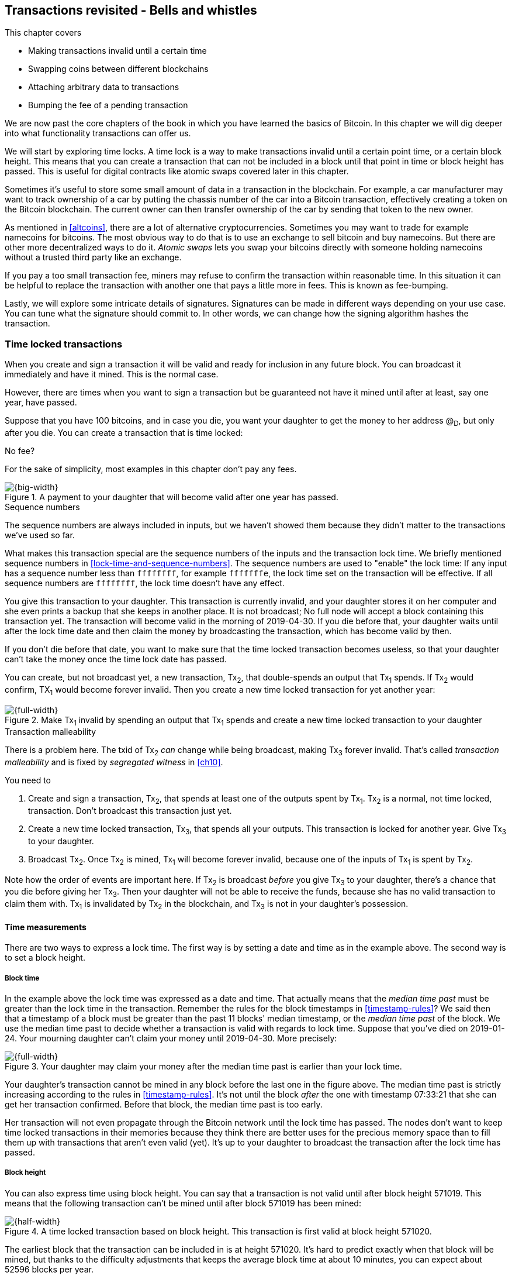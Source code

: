 [[ch09]]
== Transactions revisited - Bells and whistles
:imagedir: {baseimagedir}/ch09

This chapter covers

* Making transactions invalid until a certain time
* Swapping coins between different blockchains
* Attaching arbitrary data to transactions
* Bumping the fee of a pending transaction

We are now past the core chapters of the book in which you have
learned the basics of Bitcoin. In this chapter we will dig deeper into
what functionality transactions can offer us.

We will start by exploring time locks. A time lock is a way to make
transactions invalid until a certain point time, or a certain block
height. This means that you can create a transaction that can not be
included in a block until that point in time or block height has
passed. This is useful for digital contracts like atomic swaps covered
later in this chapter.

Sometimes it's useful to store some small amount of data in a
transaction in the blockchain. For example, a car manufacturer may
want to track ownership of a car by putting the chassis number of the
car into a Bitcoin transaction, effectively creating a token on the
Bitcoin blockchain. The current owner can then transfer ownership of
the car by sending that token to the new owner.

As mentioned in <<altcoins>>, there are a lot of alternative
cryptocurrencies. Sometimes you may want to trade for example
namecoins for bitcoins. The most obvious way to do that is to use an
exchange to sell bitcoin and buy namecoins. But there are other more
decentralized ways to do it. _Atomic swaps_ lets you swap your
bitcoins directly with someone holding namecoins without a trusted
third party like an exchange.

If you pay a too small transaction fee, miners may refuse to confirm
the transaction within reasonable time. In this situation it can be
helpful to replace the transaction with another one that pays a little
more in fees. This is known as fee-bumping.

Lastly, we will explore some intricate details of
signatures. Signatures can be made in different ways depending on your
use case. You can tune what the signature should commit to. In other
words, we can change how the signing algorithm hashes the transaction.

[[time-locked-transactions]]
=== Time locked transactions

When you create and sign a transaction it will be valid and ready for
inclusion in any future block. You can broadcast it immediately and
have it mined. This is the normal case.

However, there are times when you want to sign a transaction but be
guaranteed not have it mined until after at least, say one year, have
passed.

Suppose that you have 100 bitcoins, and in case you die, you want your
daughter to get the money to her address @~D~, but only after
you die. You can create a transaction that is time locked:

[.gbinfo]
.No fee?
****
For the sake of simplicity, most examples in this chapter don't pay
any fees.
****

.A payment to your daughter that will become valid after one year has passed.
image::{imagedir}/timelock-to-daughter.svg[{big-width}]

[.gbinfo]
.Sequence numbers
****
The sequence numbers are always included in inputs, but we haven't
showed them because they didn't matter to the transactions we've used
so far.
****

What makes this transaction special are the sequence numbers of the
inputs and the transaction lock time. We briefly mentioned sequence
numbers in <<lock-time-and-sequence-numbers>>. The sequence numbers
are used to "enable" the lock time: If any input has a sequence number
less than `ffffffff`, for example `fffffffe`, the lock time set on the
transaction will be effective. If all sequence numbers are `ffffffff`,
the lock time doesn't have any effect.

You give this transaction to your daughter. This transaction is
currently invalid, and your daughter stores it on her computer and she
even prints a backup that she keeps in another place. It is not
broadcast; No full node will accept a block containing this
transaction yet. The transaction will become valid in the morning of
2019-04-30. If you die before that, your daughter waits until after
the lock time date and then claim the money by broadcasting the
transaction, which has become valid by then.

If you don't die before that date, you want to make sure that the time
locked transaction becomes useless, so that your daughter can't take
the money once the time lock date has passed.

You can create, but not broadcast yet, a new transaction, Tx~2~, that
double-spends an output that Tx~1~ spends. If Tx~2~ would confirm,
TX~1~ would become forever invalid. Then you create a new time locked
transaction for yet another year:

.Make Tx~1~ invalid by spending an output that Tx~1~ spends and create a new time locked transaction to your daughter
image::{imagedir}/timelock-to-daughter-2.svg[{full-width}]

[.gbinfo]
.Transaction malleability
****
There is a problem here. The txid of Tx~2~ _can_ change while being
broadcast, making Tx~3~ forever invalid. That's called _transaction
malleability_ and is fixed by _segregated witness_ in <<ch10>>.
****

You need to

. Create and sign a transaction, Tx~2~, that spends at least one of
the outputs spent by Tx~1~. Tx~2~ is a normal, not time locked,
transaction. Don't broadcast this transaction just yet.
. Create a new time locked transaction, Tx~3~, that spends all your
outputs. This transaction is locked for another year. Give Tx~3~ to
your daughter.
. Broadcast Tx~2~. Once Tx~2~ is mined, Tx~1~ will become forever
invalid, because one of the inputs of Tx~1~ is spent by Tx~2~.

Note how the order of events are important here. If Tx~2~ is broadcast
_before_ you give Tx~3~ to your daughter, there's a chance that you
die before giving her Tx~3~. Then your daughter will not be able to
receive the funds, because she has no valid transaction to claim them
with. Tx~1~ is invalidated by Tx~2~ in the blockchain, and Tx~3~ is
not in your daughter's possession.

==== Time measurements

There are two ways to express a lock time. The first way is by setting
a date and time as in the example above. The second way is to set a
block height.

===== Block time

In the example above the lock time was expressed as a date and
time. That actually means that the _median time past_ must be greater
than the lock time in the transaction. Remember the rules for the
block timestamps in <<timestamp-rules>>? We said then that a timestamp
of a block must be greater than the past 11 blocks' median timestamp,
or the _median time past_ of the block. We use the median time past to
decide whether a transaction is valid with regards to lock
time. Suppose that you've died on 2019-01-24. Your mourning daughter
can't claim your money until 2019-04-30. More precisely:

.Your daughter may claim your money after the median time past is earlier than your lock time.
image::{imagedir}/locktime-rules.svg[{full-width}]

Your daughter's transaction cannot be mined in any block before the
last one in the figure above. The median time past is strictly
increasing according to the rules in <<timestamp-rules>>. It's not
until the block _after_ the one with timestamp 07:33:21 that she can
get her transaction confirmed. Before that block, the median time past
is too early.

Her transaction will not even propagate through the Bitcoin network
until the lock time has passed. The nodes don't want to keep time
locked transactions in their memories because they think there are
better uses for the precious memory space than to fill them up with
transactions that aren't even valid (yet). It's up to your daughter to
broadcast the transaction after the lock time has passed.

===== Block height

You can also express time using block height. You can say that a
transaction is not valid until after block height 571019. This means
that the following transaction can't be mined until after block 571019
has been mined:

.A time locked transaction based on block height. This transaction is first valid at block height 571020.
image::{imagedir}/height-timelock-to-daughter.svg[{half-width}]

The earliest block that the transaction can be included in is at
height 571020. It's hard to predict exactly when that block will be
mined, but thanks to the difficulty adjustments that keeps the average
block time at about 10 minutes, you can expect about 52596 blocks per
year.

==== Relative time locks

[.inbitcoin]
.BIP68
****
This BIP describes how an input can require a certain distance in time
or blocks from the spent transaction output. This applies to
transactions with version at least 2.
****

The above example showed a use case for absolute time locks on
transactions. But there is also a way to require that a certain amount
of time has passed since a spent output was confirmed. We call this a
_relative time lock_. This is done on a per input basis:

.Relative time locks can be expressed either as a number of blocks or as a number of units of time. The sequence number of the inputs are used for this.
image::{imagedir}/relative-lock-time.svg[{full-width}]

The first input of the transaction has a sequence number of
`004013c6`. This says that the transaction is not valid until 30 days
have passed since the spent output was confirmed.

.The first input locks the transaction for 30 days from the spent output.
image::{imagedir}/relative-lock-time-first-input.svg[{full-width}]

The left-most bit of this sequence number is 0, which means that
relative lock time is enabled. The bit at index 9 from the left is 1,
which means that the right-most 16 bits should be interpreted as
"number of 512 second intervals". The 16 right-most bits are `13c6`
which translates to 5062 in decimal form. 5062 intervals of 512
seconds is 30 days.

The second output has a sequence number of `000003e8`. This means that
the transaction is invalid until 1,000 blocks have been mined since the
spent output was mined.

.The first input locks the transaction for 30 days from the spent output.
image::{imagedir}/relative-lock-time-second-input.svg[{full-width}]

The left-most bit is zero here too, which means that relative lock
time is enabled for this input. The bit at index 9 from the left is 0,
which means that the 16 right-most bits should be interpreted as
number of blocks. `03e8` is hex code for 1,000.

The version of the transaction needs to be at least 2 for relative
time locks to work. If the version is 1, the sequence numbers will not
have any effect on relative lock time, but it will affect absolute
lock time and "Replace by fee". Replace by fee is discussed later in
<<replace-by-fee>>.

=== Time locked outputs

Time locks are not very useful in itself. The only thing you can use
it for is to create a transaction that may eventually become valid.

It may be more useful to be able to say something like "The money in
this output can not be spent before new years eve.", or "The money in
this output can not be spent before 300 blocks have been mined on top
of the block containing this output". These are examples of time
locked outputs. An output can be locked absolutely or relatively and
locks can be time based or height based.

[[absolute-time-locked-outputs]]
==== Absolute time locked outputs

[.inbitcoin]
.BIP65
****
This BIP describes in detail the Script operator, OP_CHECKLOCK-TIMEVERIFY that implements the
absolute time locked output.
****

Suppose that you want to give your daughter 1 BTC allowance on the
first of May. You can then make a transaction as follows:

.Paying allowance in advance to your daughter. She may not spend it before may 1 2019.
image::{imagedir}/absolute-time-locked-outputs.svg[{big-width}]

You can broadcast this transaction immediately to the Bitcoin network
and have it mined. The first output is the interesting part. It says
that this output cannot be spent before May 1 (2019). For the curious,
the exact pubkey script is:

[subs="normal"]
----
<may 1 2019 00:00:00> OP_CHECKLOCKTIMEVERIFY OP_DROP
OP_DUP OP_HASH160 <PKH~D~> OP_EQUALVERIFY 
OP_CHECKSIG
----

This script will make sure that the transaction spending the output is
sufficiently time locked. For example

.Various spending transactions and their validity.
image::{imagedir}/absolute-time-locked-outputs-spending.svg[{big-width}]

The first two transactions will never be valid because their time
locks are not sufficiently late. The first one is not locked at all,
which is illegal according to the pubkey script. The second one is at
least time locked, but it's not late enough. 1 second before May 1 is
too early.

The third transaction on the other hand is OK, because the time lock
is at least as high as the time in the pubkey script, 2019-05-01
00:00:00. So this transaction will be valid on and after May 1. The
last transaction will be valid on new year's eve right before the
fireworks. Note however that both of the two last transactions cannot
be mined, at most one of them can be mined since they spend the same
outputs.

The result of this example is that your daughter will be able to spend
the output as she pleases after May 1.

==== Relative time locked outputs

[.inbitcoin]
.BIP112
****
This BIP describes relative time locked outputs. The script
operator is called OP_CHECK-SEQUENCEVERIFY.
****
A relative time locked output works similar to an absolute time locked
output, but relative locks require that a certain amount of time _has
passed_ between the block containing the spent output and the block
containing the spending transaction.

.Spending a relative time locked output is allowed after a certain amount of blocks has passed.
image::{imagedir}/relative-lock-overview.svg[{big-width}]

Relative time locks are most commonly used in _digital contracts_. A
digital contract can be regarded as a traditional contract between
parties, but they are enforced by the rules of the Bitcoin network
rather than national laws. Contracts are expressed as Bitcoin pubkey
scripts. We will illustrate the use of relative time locked outputs
with an _atomic swap_ in the next subsection. An atomic swap means
that two persons swap coins with each other across different
cryptocurrencies.

==== Atomic swaps

A commonly mentioned digital contract is the _atomic swap_, where two
parties want to swap coins with each other between different
blockchains.

Suppose that John is chatting with Fadime on a public forum on the
Internet. They don't know each other and have no reason to trust one
another. But they both want to trade.

[.gbinfo]
.Atomic
****
In compute science, the word _atomic_ means that a process either
completes in its entirety or not at all. For atomic swaps it means
that either the swap completes or they both get to keep their old
coins. There are no other possible outcomes.
****

They agree that John will trade 2 bitcoins for 100 of Fadime's
namecoins (NMC). Namecoin is an altcoin used as a decentralized naming
system, like DNS. We talked briefly about altcoins in <<ch01>>. It's
not important what Namecoin actually is used for in this example; We
only conclude that it's another cryptocurrency on another blockchain
than Bitcoin's.

The conversation started like this:

[subs="normal"]
.John:
 Do you want to swap 100 NMC for my 2 BTC? My Namecoin public key is
 *02381EFD...88CA7F23*. I've created a *secret random number that has
 the SHA256 hash value H*. I will not tell you the secret number yet.

[subs="normal"]
.Fadime:
 Sure John, let’s do it! My Bitcoin public key is
 *02b0c907...df854ee8*

****
image::{imagedir}/2ndcol-s-and-h.svg[]
****

We will call the secret number S. Only John knows S for now, but he
shares the hash of S, H, with Fadime. Now they both have enough
information to get started.

They create one transaction each. John creates a Bitcoin transaction
that spends 2 of his BTC. Fadime creates a Namecoin transaction that
spends 100 of her NMC. They don't broadcast their transactions yet.

.John and Fadime creates a contract transaction each. The redeem script of this p2sh output contains the contract details.
image::{imagedir}/atomic-swaps-1.svg[{full-width}]

The output of John's contract transaction can be spent in one of two
ways:

1. By providing the pre-image of H, and Fadime's signature. John knows
such a pre-image, namely his secret number S from the conversation
above, but Fadime doesn't.
2. With John's signature after 48 hours.

Likewise, the output of Fadime's contract transaction can be spent in
one of two ways:

1. By providing the pre-image of H, and John's signature.
2. With Fadime's signature after 24 hours.

The relative lock time is enforced by the Script operator
`OP_CHECKSEQUENCEVERIFY`. This operator requires that the output of
John's contract transaction is not spent by John until 48 hours has
passed from the time when the contract transaction was confirmed. In
Fadime's contract transaction, the operator requires that Fadime
doesn't spend the output until after 24 hours.

Fadime knows that John has the secret number. So if Fadime broadcasts
her contract transaction now, John can take the money and not fulfill
his part of the deal. For this reason she will not broadcast her
transaction until she has seen John's transaction safely confirmed in
the blockchain. Since Fadime doesn't know the secret, S, John can
safely broadcast his contract transaction without Fadime running away
with the money.

.p2sh address creation
****
image::{imagedir}/2ndcol-p2sh-address-creation.svg[]
****

So John broadcasts his contract transaction. Remember that the output
of the contract transaction in this example is a pay-to-script-hash,
p2sh, output. The output contains a p2sh address that doesn't say
anything about this being John's contract output. So, in order for
Fadime to identify John's contract transaction on the Bitcoin
blockchain, she will construct the same redeem script as John created
for his contract transaction and generate the p2sh address John's
contract transaction paid to. Then she can look for that p2sh address
in the Bitcoin blockchain.

When Fadime finds that John's transaction is confirmed, she broadcasts
her own contract transaction. John waits until Fadime's transaction is
sufficiently confirmed on the Namecoin blockchain. Then the actual
swap happens in two steps:

.The first step of the actual swap. John claims Fadime's 100 NMC by revealing the secret S.
image::{imagedir}/atomic-swaps-2.svg[{full-width}]

John broadcasts his swap transaction. John's swap transaction spends
Fadime's contract transaction output by providing S and his
signature. Again, note that John is spending a p2sh output. That means
that the first thing that happens during script validation is that the
redeem script that John provided in the signature script, will be
hashed and compared to the hash in the pubkey script. Then the actual
redeem script will be run.

We won't go through the program in detail. But when the redeem script
starts running, the stack will have "1" on top. This means "true" in
Namecoin, just as in Bitcoin. That value will cause the program to run
the part of the script that requires a pre-image and John's
signature. The other part is not run at all.

The script will leave the stack with a true on top because John
provides both required items in the correct order, his signature and
the pre-image, `S`. He successfully claims his 100 NMC.

As soon as Fadime sees John's swap transaction on the Namecoin
network, she can create her own swap transaction for the Bitcoin
blockchain.

.Fadime completes the atomic swap by sending her swap transaction to the Bitcoin network.
image::{imagedir}/atomic-swaps-3.svg[{full-width}]

She takes the pre-image, S, from John's swap transaction and puts it
into her own swap transaction that pays 2 BTC to Fadime's public key
hash, PKH~F~. When the two swap transactions get confirmed, the atomic
swap is complete. The effect of all this is that John has sent 2 BTC
to Fadime, under the condition that Fadime sends 100 NMC to him, and
Fadime sends 100 NMC to John under the condition that John sends 2 BTC
to her.

===== Failure of atomic swap

The sequence of events in the atomic swap example above illustrated
the case where both parties, John and Fadime, played by the rules. No
one had to actually use the time locked branches of the contract
transaction outputs. This subsection will go through some ways that
the swap might fail.

Fadime doesn't broadcast her contract transaction:: This means that
John can't spend the output of Fadime's contract transaction, which
means that Fadime will never get to see S. Without S, she can't spend
John's contract output. The only possible outcome is that John must
wait 48 hours for the relative time lock to pass and then reclaim his
money.

John doesn't spend Fadime's contract output in 24 hours:: Fadime can
reclaim her coins and John must wait another 24 hours before claiming
his coins back.

John spends Fadime's contract output just after 24 hours has passed but before Fadime claims back her coins::
Thankfully John's contract output has a 48 hour relative lock time as
opposed to 24 hours in Fadime's contract output, so John can't claim
his coins back until he has waited another 24 hours. During this time,
Fadime can claim her BTC from John's contract output at any time using
S and her signature.

Fadime gets hit by a bus just after broadcasting her contract output::
This is no good. John will be able to take his NMC from Fadime's
contract output and then wait 48 hours to also claim back
his BTC. Fadime loses out on this one.

In the last of these cases, one could argue that the swap wasn't
atomic. After all, the swap didn't go through and John ended up with
all coins. This is a somewhat philosophical question. But we can think
of swaps as being atomic under the condition that Fadime is able to
take actions. We don't have this condition for John, though. It's a
matter of who creates the secret, S.

=== Storing stuff in the Bitcoin blockchain

In the early days of Bitcoin, it became clear that people wanted to
put stuff in transactions in the Bitcoin blockchain that doesn't have
anything to do with Bitcoin itself.

.A blockchain tribute to Cryptographer Sassama allegedly posted by Dan Kaminsky. The message is wrapped into 3 columns to save space.
....
---BEGIN TRIBUTE---     LEN "rabbi" SASSAMA     P.S.  My apologies,
#./BitLen                    1980-2011          BitCoin people.  He
:::::::::::::::::::     Len was our friend.     also would have    
:::::::.::.::.:.:::     A brilliant mind,       LOL'd at BitCoin's 
:.: :.' ' ' ' ' : :     a kind soul, and        new dependency upon
:.:'' ,,xiW,"4x, ''     a devious schemer;         ASCII BERNANKE  
:  ,dWWWXXXXi,4WX,      husband to Meredith     :'::.:::::.:::.::.:
' dWWWXXX7"     `X,     brother to Calvin,      : :.: ' ' ' ' : :':
 lWWWXX7   __   _ X     son to Jim and          :.:     _.__    '.:
:WWWXX7 ,xXX7' "^^X     Dana Hartshorn,         :   _,^"   "^x,   :
lWWWX7, _.+,, _.+.,     coauthor and            '  x7'        `4,  
:WWW7,. `^"-" ,^-'      cofounder and            XX7            4XX
 WW",X:        X,       Shmoo and so much        XX              XX
 "7^^Xl.    _(_x7'      more.  We dedicate       Xl ,xxx,   ,xxx,XX
 l ( :X:       __ _     this silly hack to      ( ' _,+o, | ,o+,"  
 `. " XX  ,xxWWWWX7     Len, who would have      4   "-^' X "^-'" 7
  )X- "" 4X" .___.      found it absolutely      l,     ( ))     ,X
,W X     :Xi  _,,_      hilarious.               :Xx,_ ,xXXXxx,_,XX
WW X      4XiyXWWXd     --Dan Kaminsky,           4XXiX'-___-`XXXX'
"" ,,      4XWWWWXX     Travis Goodspeed           4XXi,_   _iXX7' 
, R7X,       "^447^                               , `4XXXXXXXXX^ _,
R, "4RXk,      _, ,                               Xx,  ""^^^XX7,xX 
TWk  "4RXXi,   X',x                             W,"4WWx,_ _,XxWWX7'
lTWk,  "4RRR7' 4 XH                             Xwi, "4WW7""4WW7',W
:lWWWk,  ^"     `4                              TXXWw, ^7 Xk 47 ,WH
::TTXWWi,_  Xll :..                             :TXXXWw,_ "), ,wWT:
=-=-=-=-=-=-=-=-=-=                             ::TTXXWWW lXl WWT: 
                                                ----END TRIBUTE----
....

While this was certainly interesting and funny, it has some
implications for Bitcoin's full nodes.

.Blockchain explorer
****
You can take a closer at this transaction using a blockchain explorer,
see for example <<web-bernanke-ascii-art>>.
****

The above message was written into the blockchain using a single
transaction with transaction id
`930a2114cdaa86e1fac46d15c74e81c09eee1d4150ff9d48e76cb0697d8e1d72`. The
author created a transaction with 78 outputs, one for each 20
character line in the message. Each line ends with a space so only 19
characters are visible.

For example, the very last output's pubkey script looks like this:

 OP_DUP OP_HASH160 2d2d2d2d454e4420545249425554452d2d2d2d20 OP_EQUALVERIFY OP_CHECKSIG

The interesting part is the public key hash. This is not an actual
public key hash, but a made up one. Maybe you can see a pattern when
you compare it to the line ``----END TRIBUTE---- ``:

 2d 2d 2d 2d 45 4e 44 20 54 52 49 42 55 54 45 2d 2d 2d 2d 20
 -  -  -  -  E  N  D     T  R  I  B  U  T  E  -  -  -  -   

This "public key hash" encodes one 20 character line in the
message. It uses the so called _ASCII table_ to encode characters. For
example the character `-` is encoded as the byte `2d`. The characters
A-Z are encoded by the bytes `41`-`5a`, and space is encoded as byte
`20`.

Let's have a look at the public key hashes of the 10 last lines of the
message along with the ASCII-decoded text:

----
20203458586958272d5f5f5f2d60585858582720   4XXiX'-___-`XXXX'
202020345858692c5f2020205f69585837272020    4XXi,_   _iXX7'
20202c2060345858585858585858585e205f2c20   , `4XXXXXXXXX^ _,
202058782c202022225e5e5e5858372c78582020   Xx,  ""^^^XX7,xX
572c22345757782c5f205f2c5878575758372720 W,"4WWx,_ _,XxWWX7'
5877692c202234575737222234575737272c5720 Xwi, "4WW7""4WW7',W
54585857772c205e3720586b203437202c574820 TXXWw, ^7 Xk 47 ,WH
3a5458585857772c5f2022292c202c7757543a20 :TXXXWw,_ "), ,wWT:
3a3a54545858575757206c586c205757543a2020 ::TTXXWWW lXl WWT:
2d2d2d2d454e4420545249425554452d2d2d2d20 ----END TRIBUTE----
----

==== Bloated UTXO set

****
image::{imagedir}/2ndcol-pkh-creation.svg[]
****

Since these public key hashes are made up, there is no known
pre-images to them. This also means that there are no known
public/private key pairs associated with the public key hashes. Thus,
the outputs can never be spent by anyone. They are _unspendable_. The
Bitcoin address of the last PKH is
`157sXYpjvAyEJ6TdVFaVzmoETAQnHB6FGU`. Whoever pays money to this
address throws the money in the trash. The money is lost forever. It
is the equivalent of burning a dollar bill.

Unspendable outputs as the ones above are indistinguishable from
ordinary, spendable, outputs. You cannot prove that they are
unspendable. Full nodes have to treat them as spendable, meaning that
they have to keep these unspendable outputs in their UTXO (unspent
transaction output) set forever. This places an unnecessary burden on
nodes: They need to keep all these outputs in memory.

The developers of Bitcoin came up with a partial solution to this
problem. Instead of sending money to unprovably unspendable outputs,
users can create _provably unspendable_ outputs. If a full node can
determine if an output is unspendable, it doesn't have to insert it
into its UTXO set.

The partial solution involves a new script operator called
`OP_RETURN`. This operator immediately fails when executed. A typical
`OP_RETURN` pubkey script can look like this

 OP_RETURN "I'm Grokking Bitcoin"

If someone would try to spend this output, it would cause the script
to fail when it encounters the `OP_RETURN`. So if the pubkey script
contains this operator, a full node can determine that the output is
not spendable and simply ignore the output. Saving the UTXO set from
being forever bloated with this nonsense. A typical `OP_RETURN` output
pays 0 BTC, but it can also set a value >0 to "burn" money.

There are a few policies regarding OP_RETURN:

* The full pubkey script must not be bigger than 83 bytes.
* There can only be one OP_RETURN output per transaction.

The above two policies are just that, policies. Full nodes adhering to
these policies will not relay transactions violating the policies. But
if they encounter a block that contains transactions that violate the
policies, the block will be accepted and relayed. We will talk more
about policies and _consensus rules_, strict rules that apply to
blocks, in <<ch10>> and <<ch11>>.

==== Create a token in Bitcoin

We talked briefly about tracking ownership on the blockchain in
<<ch01>>. Suppose that a car manufacturer, let's call them Ampere,
decides that they want to digitally track the ownership of their cars
on the Bitcoin blockchain. This can be accomplished by creating a
token in Bitcoin.

Suppose that Ampere wants to create a token for a newly manufactured
car with the chassis number 123456. Then they broadcast a Bitcoin
transaction as follows:

.Ampere creates a new token for a newly built car. They issue the token to themselves because they still own this car.
image::{imagedir}/car-token-1.svg[{big-width}]

This "Ampere token protocol" specifies that a new token is created when

* Ampere spends a coin from PKH~A~.
* the transaction contains an OP_RETURN output with the text `"ampere
  <chassis number>"`.
* the first output is the initial owner of the token.

Ampere has a well known web page at https://www.ampere.example.com/
where they have published their public key corresponding to
PKH~A~. They also pump out their public key through advertisements and
via Facebook and Twitter. They do this so that people can verify that
PKH~A~ actually belongs to Ampere.

Now suppose that Ampere sells this car to a car dealer. The dealer has
a public key hash PKH~D~. This is how Ampere will transfer the digital
ownership to the dealer:

.Ampere sells the car to a car dealer with public key hash PKH~D~.
image::{imagedir}/car-token-2.svg[{full-width}]

According to our simple protocol, ownership of a car is transferred by
spending the old owner's output. The following rules apply:

* The spending transaction spends the old owner's output.
* The first output of the spending transaction is the new owner of
  the car.

Now the car dealer is the new owner because the PKH~D~ is the first
output of the spending transaction. That's it. When the dealer sells
this car to a consumer, Fadime, the dealer transfers the ownership of
the car to Fadime's address, PKH~F~:

.The car dealer transfers the ownership of the car to Fadime's PKH~F~. 
image::{imagedir}/car-token-3.svg[{full-width}]

==== Start the car with proof of ownership

Now, that Fadime is the rightful owner of this car, wouldn't it be
cool if she could start the car by proving that she is the owner?
She can. The car is equipped with an ignition lock that starts the
engine when Fadime sends a proof of ownership to the car.

.Fadime starts her car by signing a challenge with her private key.
image::{imagedir}/car-token-4.svg[{big-width}]

Fadime first asks the car to start. The car will not start if it
doesn't know that Fadime has the private key belonging to PKH~F~. The
car generates a big random number and sends it to Fadime. Fadime signs
this random number with the private key and sends the signature and
her public key to the car.

The car needs the public key to be able to verify that the public key
corresponds to PKH~F~ as written in the blockchain. The car keeps
track of who currently owns the car by running a lightweight wallet
that understands the Ampere token protocol.

When the car has verified that the signature is valid and from the
correct private key it will start the engine.

[[replace-by-fee]]
=== Replace pending transactions

When you send a Bitcoin transaction to buy a book on-line, the book
store will wait for the transaction to confirm before it sends the
book to you. Usually your transaction will get confirmed within an
hour or so, but what if it doesn't? What if no miner ever wants to
include your transaction? This can certainly happen if your
transaction fee is not sufficient.

[id=stuck-transaction]
.You pay for your book and set the transaction fee to 0.00001 BTC
image::{imagedir}/rbf-1.svg[{big-width}]

You may recall from <<_transaction_fees>> that the transaction fee is
the sum of the input values minus the sum of the output values. The
"fee per byte" that miners care about is calculated by dividing that
fee with the size of the transaction. In this case 1,000 satoshis
divided by 226 bytes, which is about 4.4 sat/byte.

If no miner is willing to include the transaction for that fee, your
transaction will be stuck waiting for confirmation. If the transaction
isn't confirmed, you will not get your book. You probably want to do
something about the situation. Maybe you can create a new similar
transaction, but with a higher fee? Let's try.

.You try to replace your old, stuck, transaction with a new one with higher fee.
image::{imagedir}/rbf-2.svg[{big-width}]

That's nice. You have created and signed a new transaction with a 20
times higher fee. This would surely get mined, you think, and
broadcast the transaction.

The problem is just that your new transaction will probably be
regarded as a double spend attempt and be dropped by most nodes. They
think that the first transaction is the one that counts and disregards
any further transactions that spend the same output. It is completely
up to the nodes how to handle the second transaction, but the most
common policy is to drop it. This is what Bitcoin Core does, and
that's the most widely used Bitcoin software. This policy is known as
the _first-seen policy_.

[.gbinfo]
.Hint for exercises
****
Keep this in mind for <<exercise-rbf>>.
****

You may be able to circumvent this policy by sending the second
transaction directly to one or more miners. Miners have different
incentives than full nodes. Mining full nodes want to earn rewards,
subsidy+fees, by providing proof of work to the blockchain, while
non-mining full nodes want to keep their memory and computing resource
consumption down. So if a miner would get hold of the second, high-fee
transaction, it would probably decide to include that despite the fact
that the low-fee transaction was first seen. This way to replace
transactions is very impractical because you don't know the IP address
of any miners unless they publish it somehow, you also reveal your IP
address to the miners, who then become targets for various
surveillance organizations or companies wanting to monetize
information about you.

==== Opt-in replace by fee

[.inbitcoin]
.BIP125
****
This BIP describes how transactions can "declare" themselves as
replaceable. 
****

In 2016 a policy was deployed for transaction replacement. It's
generally called _opt-in replace by fee_, or opt-in RBF. It works by
using the _sequence numbers_ of the inputs of a transaction.

.Use opt-in replace by fee to be able to easily replace your transaction before it's confirmed.
image::{imagedir}/rbf-3.svg[{big-width}]

Suppose again that you want to pay for a book in an on-line book
store. When you create the transaction, you make sure that one of the
inputs (there is only one in this example) has a sequence number less
than `fffffffe`. This signals to nodes that you want this transaction
to be replaceable.

When a node receives this transaction, it will be treated as a normal
transaction but the "replaceability" will be remembered.

When you later notice that your transaction doesn't confirm because of
a too low fee, you can create a new, replacement transaction with a
higher fee. When you broadcast the replacement transaction, the nodes
receiving it will, if they implement the opt-in RBF policy, kindly
replace the old transaction with the new one and relay the new one to
its peers. The old transaction will be dropped. This way, the
replacement transaction will eventually reach all nodes, including
miners, and hopefully this new replacement transaction will get
confirmed within reasonable time.

In the example above you set the sequence number of the input of the
replacement transaction to `ffffffff`. This has the effect that the
replacement transaction is not itself replaceable. If you want the
replacement transaction to also be replaceable you need to set its
sequence number to `fffffffd` or less just as you did on the replaced
transaction.

You may be wondering where these sequence numbers come from. The
intention with sequence numbers from the beginning was to allow for a
kind of transaction replacement. The feature was early disabled in the
software, but the sequence numbers remained in the transaction
inputs. These sequence number have since been re-purposed for absolute
lock time, relative lock time, and replace by fee as described
throughout this chapter. If you feel confused, don't worry. We will
summarize the different uses of the sequence numbers in the summary of
this chapter.

==== Child pays for parent

There is yet another way to bump up a fee. Suppose that you have the
situation from <<stuck-transaction>>:

.You have not paid sufficient transaction fee. Transaction is stuck in pending state because miners don't want to include your transaction in a block.
image::{imagedir}/rbf-4.svg[{big-width}]

If you notice that this transaction gets stuck, you can make another
transaction that spends your change and pays an extra high fee to
compensate for the low fee in your original transaction.

.Spend your change and pay extra fee for the "parent" transaction.
image::{imagedir}/rbf-5.svg[{full-width}]

Suppose that a miner sees these two transactions. If the miner wants
to collect the fee from the child transaction, it has to include both
the parent transaction and the child transaction. If it tries to
include only the child transaction, the block wouldn't be valid
because the child transaction spends money that doesn't exist in the
blockchain.

This trick can be performed both by you and by the book store. Suppose
that you don't bump the fee at all. Then the book store can spend its
output of 10 BTC and pay themselves 9.9998 BTC to in order add 0.0002
BTC to the combined fee.

[[sighash-types]]
=== Different signature types

When you sign a typical Bitcoin transaction you sign the entire
transaction excluding the signature script.

.Normally the whole transaction is signed. All inputs and all outputs are covered.
image::{imagedir}/sign-transaction-all.svg[{half-width}]

This transaction contains two inputs and each input signs the complete
transaction. A signature _commits to_ all inputs and all outputs. If
any of the inputs or outputs change, the signature will become
invalid.

This behavior of signatures can be changed using a parameter in the
signature, called SIGHASH type. There are three ways to commit to
outputs (ALL, SINGLE and NONE) and two ways to commit to inputs
(ANYONECANPAY set or unset). Any combination of an input SIGHASH type
and an output SIGHASH type can be used which makes 6 different
combinations as the figure above shows.

.A signature can commit to different parts of the transaction depending on the so called SIGHASH types. The greyed out parts are not included by the signature.
image::{imagedir}/sign-transaction-combos.svg[{big-width}]

For the outputs, you can commit to

* all outputs (ALL). No one gets to change any outputs.
* a single output at the same index as the input (SINGLE). I only care
  about the specific output. The rest may change.
* no outputs (NONE). I don't care at all where the money goes. Anyone
  can add any outputs without invalidating my signature.

For the inputs you can commit to

* all inputs (ANYONECANPAY is not set). No one can change any input
  without invalidating my signature.
* only the current input (ANYONECANPAY is set). Other inputs may be
  changed, removed or added. I don't care who pays. Anyone can pay.

For the vast majority of signatures, ALL in combination with an unset
ANYONECANPAY is used to commit to the whole transaction. This is what
we are used to from all the chapters in this book. Other types are
really rare, and used primarily for specialized digital contracts.

=== Summary

This chapter has been a potpourri of things you can do with
transactions.

Transactions and transaction outputs can be time locked in different
ways to prevent funds from being spent until a certain date or time
span has occurred.

|===
| Do this | Means

| Set Lock Time of a transaction | The transaction will not be valid until a certain time/block height
| Set time lock on an input using the sequence number | The
  transaction will not be valid until a certain amount of time/blocks
  have passed
| Use `OP_CHECK**LOCKTIME**VERIFY` in a pubkey script | The output cannot be spent until a certain time/block height
| Use `OP_CHECK**SEQUENCE**VERIFY` in a pubkey script | The output cannot be spent until a certain amount of time/blocks have passed
|===

All these variants can be expressed in either block height or
time. Time based locks are mostly useful in digital contracts such as
atomic swaps. An atomic swap lets people who don't trust each other
swap coins without using a trusted third party.

image::{imagedir}/summary-atomic-swaps.svg[{full-width}]

The general idea is that John must reveal the secret, S, in order to
claim his coins. Fadime can then use S to claim her coins.

Arbitrary data can be stored in OP_RETURN outputs without placing a
burden on nodes' UTXO sets. This can be used to create tokens. For
example, the ownership of a car can be tracked and verified on the
Bitcoin blockchain.

Transactions can sometimes get stuck in a pending state because no
miner wants to include it in their blocks. This usually happens
because you have paid a too small fee. To prepare for this situation,
you can mark the transaction as replaceable by setting the sequence
number of at least one input to a value lower than `fffffffe`.

The sequence numbers of inputs are used for a variety of purposes. We
have discussed all different uses for sequence numbers in this
chapter, and it's hard to keep track of them. Let's summarize the
meaning of different values of the sequence numbers:

[[table-sequence-numbers]]
.Sequence numbers are used to enable or disable various features. [.big]#✔#=enabled, [.big]#✘# disabled.
[cols=">1,3*^3",options="header",role="widetable"]
|===
<| Sequence value
<| locktime, any input
<| Replace by fee (BIP125), any input
<| relative lock time on input (BIP68). Tx version 2 required.

| `00000000`-`7fffffff` | [.big]#✔# | [.big]#✔# | [.big]#✔#
| `80000000`-`fffffffd` | [.big]#✔# | [.big]#✔# | [.big]#✘#
| `fffffffe` | [.big]#✔# | [.big]#✘# | [.big]#✘#
| `ffffffff` | [.big]#✘# | [.big]#✘# | [.big]#✘#
|===


=== Exercises

==== Warm up

. What is required from the inputs of a transaction to enable absolute lock time?

. Suppose a transaction is time locked (absolute) to 2019-12-25
  00:00:00. How does a miner check if the transaction is OK to put in
  a block.

. Where is relative lock time of an input located?

. How can you express a rule in an output saying "This output must
not be spent within 2048 blocks".

. Suppose that Adam and Eve want to swap coins with each other using
an atomic swap. How many transactions would be created on each
blockchain upon completion?

. Why is it bad for the UTXO set to store arbitrary data such as
"HELLO WORLD" as fake public key hashes in outputs as opposed to
storing them in OP_RETURN outputs?

. Why would you want to replace a broadcast transaction that isn't
confirmed yet?

==== Dig in

[start=8]
. Explain the differences between absolute lock time and relative lock time.

. (This exercise is hard, feel free to skip it.) Suppose that you
want to bet 1 BTC that it's going to snow in London on Christmas Eve
and Ruth bets 1 BTC that it's not. You appoint a person, Beth, that
you both trust to solve any conflicts that might occur. You and Ruth
collaborate to create and broadcast a transaction that spend 1 BTC
each to an output of 2 BTC with the following redeem script. Explain
how the redeem script works on a conceptual level.

.The redeem script *can* be made smaller, but to make it simpler to read we use a slightly bigger version.
image::{imagedir}/ex-bet-escrow.svg[{full-width}]

[start=10]
. If a p2sh output pays to a redeem script that consists solely of
an OP_RETURN with 32 random bytes, would full nodes be able to know
that the output is unspendable?
+
--
.redeem script
 OP_RETURN 53a1e411...b4e6d949
--

. Please explain how the first-seen policy works. Also, are nodes
obliged to follow the policy?

[[exercise-rbf,Exercise 12]]
[start=12]
. Opt-in replace by fee offers a method for transaction
replacement. Is there any fundamental security difference between a
transaction with opt-in replace by fee enabled and a transaction that
doesn't opt-in. Explain your reasoning.

=== Recap

In this chapter you learned that

* Transactions can be locked with respect to time or block height
  depending on your application needs. The locks can be either
  absolute or relative.

* A transaction output can require the spending transaction to be time
  locked. This useful in many digital contracts.

* Atomic swaps is a useful way to exchange cryptocurrencies between
  two parties that don't trust each other.

* Arbitrary data, for example a car ownership token, can be stored in
  OP_RETURN outputs without burdening the UTXO set.

* A transaction can be marked replaceable. This allows you to replace
  the transaction in case it doesn't confirm within reasonable time.

* Signatures can commit to different parts of the transaction using
  six combinations of SIGHASH types. This can be handy in certain
  digital contracts.
